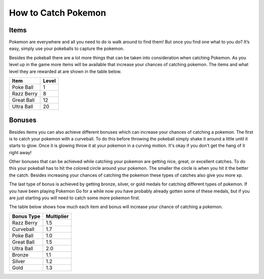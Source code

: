 How to Catch Pokemon
=======================

Items
-------

Pokemon are everywhere and all you need to do is walk around to find them! But once 
you find one what to you do? It’s easy, simply use your pokeballs to capture the pokemon. 

Besides the pokeball there are a lot more things that can be taken into 
consideration when catching Pokemon. As you level up in the game more 
items will be available that increase your chances of catching pokemon. 
The items and what level they are rewarded at are shown in the table below.

========== ==========
Item       Level
========== ==========
Poke Ball  1
Razz Berry 8
Great Ball 12
Ultra Ball 20
========== ==========

Bonuses
---------
Besides items you can also achieve different bonuses which can increase 
your chances of catching a pokemon. The first is to catch your pokemon 
with a curveball. To do this before throwing the pokeball simply shake it 
around a little until it starts to glow. Once it is glowing throw it at your 
pokemon in a curving motion. It's okay if you don't get the hang of it right away!

Other bonuses that can be achieved while catching your pokemon are getting 
nice, great, or excellent catches. To do this your pokeball has to hit the 
colored circle around your pokemon. The smaller the circle is when you hit 
it the better the catch. Besides increasing your chances of catching the 
pokemon these types of catches also give you more xp.

.. image:: nice.png
	:height: 300
	:width: 200

.. image:: great.png
	:height: 300
	:width: 200

.. image:: excellent.png
	:height: 300
	:width: 200

The last type of bonus is achieved by getting bronze, silver, or gold medals 
for catching different types of pokemon. If you have been playing Pokemon Go 
for a while now you have probably already gotten some of these medals, but if 
you are just starting you will need to catch some more pokemon first. 

The table below shows how much each item and bonus will increase 
your chance of catching a pokemon.

============ ===========
Bonus Type   Multiplier
============ ===========
Razz Berry   1.5
Curveball    1.7
Poke Ball	 1.0
Great Ball   1.5
Ultra Ball   2.0
Bronze       1.1
Silver       1.2
Gold         1.3
============ ===========